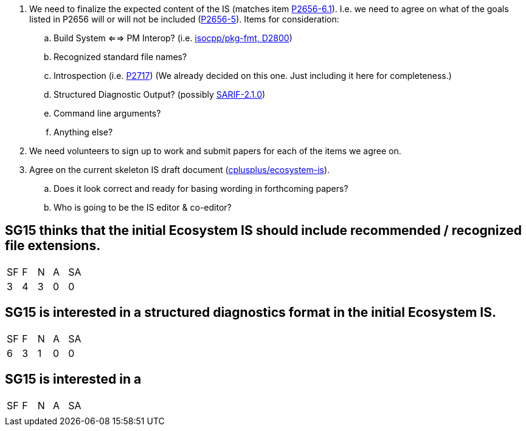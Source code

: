 . We need to finalize the expected content of the IS (matches item https://www.open-std.org/jtc1/sc22/wg21/docs/papers/2023/p2656r1.html#_2023_2_plan[P2656-6.1]). I.e. we need to agree on what of the goals listed in P2656 will or will not be included (https://www.open-std.org/jtc1/sc22/wg21/docs/papers/2023/p2656r1.html#_goals[P2656-5]). Items for consideration:

.. Build System <==> PM Interop? (i.e. https://github.com/isocpp/pkg-fmt[isocpp/pkg-fmt, D2800])

.. Recognized standard file names?

.. Introspection (i.e. http://wg21.link/p2717[P2717]) (We already decided on this one. Just including it here for completeness.)

.. Structured Diagnostic Output? (possibly https://docs.oasis-open.org/sarif/sarif/v2.1.0/sarif-v2.1.0.html[SARIF-2.1.0])

.. Command line arguments?

.. Anything else?

. We need volunteers to sign up to work and submit papers for each of the items we agree on.

. Agree on the current skeleton IS draft document
(https://github.com/cplusplus/ecosystem-is[cplusplus/ecosystem-is]).

.. Does it look correct and ready for basing wording in forthcoming papers?

.. Who is going to be the IS editor & co-editor?

== SG15 thinks that the initial Ecosystem IS should include recommended / recognized file extensions.

|===
| SF | F | N | A | SA
| 3 | 4 | 3 | 0 | 0
|===

== SG15 is interested in a structured diagnostics format in the initial Ecosystem IS.

|===
| SF | F | N | A | SA
| 6 | 3 | 1 | 0 | 0
|===

== SG15 is interested in a

|===
| SF | F | N | A | SA
|  |  |  |  | 
|===
